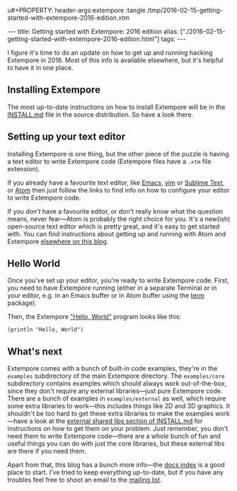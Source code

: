 u#+PROPERTY: header-args:extempore :tangle /tmp/2016-02-15-getting-started-with-extempore-2016-edition.xtm
#+begin_html
---
title: Getting started with Extempore: 2016 edition
alias: ["./2016-02-15-getting-started-with-extempore-2016-edition.html"]
tags:
---
#+end_html
I figure it's time to do an update on how to get up and running
hacking Extempore in 2016. Most of this info is available elsewhere,
but it's helpful to have it in one place.

** Installing Extempore

The most up-to-date instructions on how to install Extempore will be
in the [[https://github.com/digego/extempore/blob/master/INSTALL.md][INSTALL.md]] file in the source distribution. So have a look
there.

** Setting up your text editor

Installing Extempore is one thing, but the other piece of the puzzle
is having a text editor to write Extempore code (Extempore files have
a =.xtm= file extension).

If you already have a favourite text editor, like [[file:2012-10-10-extempore-emacs-cheat-sheet.org][Emacs]], [[file:2014-11-07-hacking-extempore-in-vim.org][vim]] or
[[file:2012-10-23-extempore-st2-cheat-sheet.org][Sublime Text]], or [[file:2016-02-15-extempore-atom-cheat-sheet.org][Atom]] then just follow the links to find info on how
to configure your editor to write Extempore code.

If you /don't/ have a favourite editor, or don't really know what the
question means, never fear---Atom is probably the right choice for
you. It's a new(ish) open-source text editor which is pretty great,
and it's easy to get started with. You can find instructions about
getting up and running with Atom and Extempore [[file:2016-02-15-extempore-atom-cheat-sheet.org][elsewhere on this blog]].

** Hello World

Once you've set up your editor, you're ready to write Extempore code.
First, you need to have Extempore running (either in a separate
Terminal or in your editor, e.g. in an Emacs buffer or in Atom buffer
using the [[https://atom.io/packages/term][term]] package).

Then, the Extempore [[https://en.wikipedia.org/wiki/%2522Hello,_World!%2522_program]["Hello, World"]] program looks like this:

#+BEGIN_SRC extempore
(println "Hello, World")
#+END_SRC

** What's next

Extempore comes with a bunch of built-in code examples, they're in the
=examples= subdirectory of the main Extempore directory. The
=examples/core= subdirectory contains examples which should always
work out-of-the-box, since they don't require any external
libraries---just pure Extempore code. There are a bunch of examples in
=examples/external= as well, which require some extra libraries to
work---this includes things like 2D and 3D graphics. It shouldn't be
too hard to get these extra libraries to make the examples work---have
a look at the [[https://github.com/digego/extempore/blob/master/INSTALL.md#external-shared-libs][external shared libs section of INSTALL.md]] for
instructions on how to get them on your problem. Just remember, you
don't need them to write Extempore code---there are a whole bunch of
fun and useful things you can do with just the core libraries, but
these external libs are there if you need them.

Apart from that, this blog has a bunch more info---the [[file:../extempore-docs/index.html][docs index]] is a
good place to start. I've tried to keep everything up-to-date, but if
you have any troubles feel free to shoot an email to the [[mailto:extemporelang@googlegroups.com][mailing list]].

